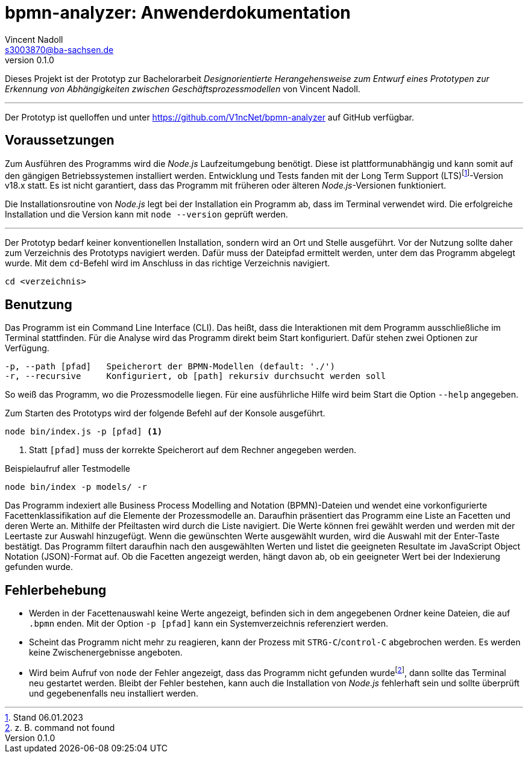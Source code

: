 = bpmn-analyzer: Anwenderdokumentation
Vincent Nadoll <s3003870@ba-sachsen.de>
v0.1.0
:lang: de
:source-highlighter: highlight.js
:doctype: article

Dieses Projekt ist der Prototyp zur Bachelorarbeit _Designorientierte Herangehensweise zum Entwurf eines Prototypen zur Erkennung von Abhängigkeiten zwischen Geschäftsprozessmodellen_ von Vincent Nadoll.

---

Der Prototyp ist quelloffen und unter <https://github.com/V1ncNet/bpmn-analyzer> auf GitHub verfügbar.

== Voraussetzungen

Zum Ausführen des Programms wird die _Node.js_ Laufzeitumgebung benötigt. Diese ist plattformunabhängig und kann somit auf den gängigen Betriebssystemen installiert werden. Entwicklung und Tests fanden mit der Long Term Support (LTS)footnote:[Stand 06.01.2023]-Version v18.x statt. Es ist nicht garantiert, dass das Programm mit früheren oder älteren _Node.js_-Versionen funktioniert.

Die Installationsroutine von _Node.js_ legt bei der Installation ein Programm ab, dass im Terminal verwendet wird. Die erfolgreiche Installation und die Version kann mit `node --version` geprüft werden.

---

Der Prototyp bedarf keiner konventionellen Installation, sondern wird an Ort und Stelle ausgeführt. Vor der Nutzung sollte daher zum Verzeichnis des Prototyps navigiert werden. Dafür muss der Dateipfad ermittelt werden, unter dem das Programm abgelegt wurde. Mit dem `cd`-Befehl wird im Anschluss in das richtige Verzeichnis navigiert.

[source#lst:ChangeDirectory,bash]
----
cd <verzeichnis>
----

== Benutzung

Das Programm ist ein Command Line Interface (CLI). Das heißt, dass die Interaktionen mit dem Programm ausschließliche im Terminal stattfinden. Für die Analyse wird das Programm direkt beim Start konfiguriert. Dafür stehen zwei Optionen zur Verfügung.

----
-p, --path [pfad]   Speicherort der BPMN-Modellen (default: './')
-r, --recursive     Konfiguriert, ob [path] rekursiv durchsucht werden soll
----

So weiß das Programm, wo die Prozessmodelle liegen. Für eine ausführliche Hilfe wird beim Start die Option `+--help+` angegeben.

Zum Starten des Prototyps wird der folgende Befehl auf der Konsole ausgeführt.

[source#lst:StartCommand,bash]
----
node bin/index.js -p [pfad] <1>
----
<1> Statt `+[pfad]+` muss der korrekte Speicherort auf dem Rechner angegeben werden.

.Beispielaufruf aller Testmodelle
[source#lst:Example,bash]
----
node bin/index -p models/ -r
----

Das Programm indexiert alle Business Process Modelling and Notation (BPMN)-Dateien und wendet eine vorkonfigurierte Facettenklassifikation auf die Elemente der Prozessmodelle an. Daraufhin präsentiert das Programm eine Liste an Facetten und deren Werte an. Mithilfe der Pfeiltasten wird durch die Liste navigiert. Die Werte können frei gewählt werden und werden mit der Leertaste zur Auswahl hinzugefügt. Wenn die gewünschten Werte ausgewählt wurden, wird die Auswahl mit der Enter-Taste bestätigt. Das Programm filtert daraufhin nach den ausgewählten Werten und listet die geeigneten Resultate im JavaScript Object Notation (JSON)-Format auf. Ob die Facetten angezeigt werden, hängt davon ab, ob ein geeigneter Wert bei der Indexierung gefunden wurde.

== Fehlerbehebung

* Werden in der Facettenauswahl keine Werte angezeigt, befinden sich in dem angegebenen Ordner keine Dateien, die auf `.bpmn` enden. Mit der Option `+-p [pfad]+` kann ein Systemverzeichnis referenziert werden.
* Scheint das Programm nicht mehr zu reagieren, kann der Prozess mit `STRG-C`/`control-C` abgebrochen werden. Es werden keine Zwischenergebnisse angeboten.
* Wird beim Aufruf von `node` der Fehler angezeigt, dass das Programm nicht gefunden wurdefootnote:[z. B. command not found], dann sollte das Terminal neu gestartet werden. Bleibt der Fehler bestehen, kann auch die Installation von _Node.js_ fehlerhaft sein und sollte überprüft und gegebenenfalls neu installiert werden.

